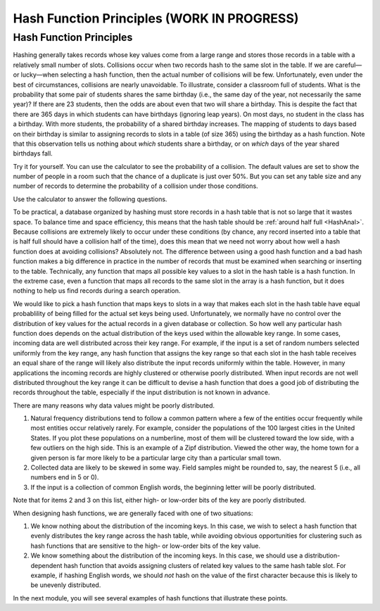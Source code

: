 .. raw:: html

   <script>ODSA.SETTINGS.MODULE_SECTIONS = ['hash-function-principles'];</script>

.. _HashFunc:


.. raw:: html

   <script>ODSA.SETTINGS.DISP_MOD_COMP = true;ODSA.SETTINGS.MODULE_NAME = "HashFunc";ODSA.SETTINGS.MODULE_LONG_NAME = "Hash Function Principles (WORK IN PROGRESS)";ODSA.SETTINGS.MODULE_CHAPTER = "Hash Tables"; ODSA.SETTINGS.BUILD_DATE = "2021-10-21 15:48:15"; ODSA.SETTINGS.BUILD_CMAP = true;JSAV_OPTIONS['lang']='en';JSAV_EXERCISE_OPTIONS['code']='pseudo';</script>


.. |--| unicode:: U+2013   .. en dash
.. |---| unicode:: U+2014  .. em dash, trimming surrounding whitespace
   :trim:


.. This file is part of the OpenDSA eTextbook project. See
.. http://opendsa.org for more details.
.. Copyright (c) 2012-2020 by the OpenDSA Project Contributors, and
.. distributed under an MIT open source license.

.. avmetadata::
   :author: Cliff Shaffer
   :requires: hash intro
   :satisfies: hash function
   :topic: Hashing

.. index:: ! hashing function

Hash Function Principles (WORK IN PROGRESS)
==============================================

Hash Function Principles
------------------------

Hashing generally takes records whose key values come from a
large range and stores those records in a table
with a relatively small number of slots.
Collisions occur when two records hash to the same slot in the
table.
If we are careful |---| or lucky |---| when selecting a hash function,
then the actual number of collisions will be few.
Unfortunately, even under the best of circumstances, collisions are
nearly unavoidable.
To illustrate, consider a classroom full of students.
What is the probability that some pair of students
shares the same birthday (i.e., the same day of the year, not
necessarily the same year)?
If there are 23 students, then the odds are about even that two will
share a birthday.
This is despite the fact that there are 365 days in which students
can have birthdays (ignoring leap years).
On most days, no student in the class has a birthday.
With more students, the probability of a shared birthday increases.
The mapping of students to days based on their birthday is similar to
assigning records to slots in a table (of size 365) using the
birthday as a hash function.
Note that this observation tells us nothing about *which*
students share a birthday, or on *which* days of the year shared
birthdays fall.

Try it for yourself.
You can use the calculator to see the probability of a collision.
The default values are set to show the number of people in a room such
that the chance of a duplicate is just over 50%.
But you can set any table size and any number of records to determine
the probability of a collision under those conditions.

.. avembed:: AV/Hashing/Birthday.html ss
   :module: HashFunc
   :points: 0.0
   :required: False
   :threshold: 1
   :exer_opts: JXOP-debug=true&amp;JOP-lang=en&amp;JXOP-code=pseudo
   :long_name: Birthday Problem Calculator

Use the calculator to answer the following questions.

.. avembed:: Exercises/Hashing/BirthdayFIB.html ka
   :module: HashFunc
   :points: 1.0
   :required: True
   :threshold: 5
   :exer_opts: JXOP-debug=true&amp;JOP-lang=en&amp;JXOP-code=pseudo
   :long_name: Birthday Problem Exercise

To be practical, a database organized by hashing must store records in a
hash table that is not so large that it wastes space.
To balance time and space efficiency, this means that the hash table
should be :ref:`around half full <HashAnal>`.
Because collisions are extremely likely to occur under these conditions
(by chance, any record inserted into a table that is half full should
have a collision half of the time),
does this mean that we need not worry about how well a hash function
does at avoiding collisions?
Absolutely not.
The difference between using a good hash function and a bad hash function
makes a big difference in practice in the number of records that must be
examined when searching or inserting to the table.
Technically, any function that maps all possible key values to a
slot in the hash table is a hash function.
In the extreme case, even a function that maps all records to the same 
slot in the array is a hash function, but it does nothing to help us
find records during a search operation.

We would like to pick a hash function that maps keys
to slots in a way that makes each slot in the hash table have equal
probablility of being filled for the actual set keys being used.
Unfortunately, we normally have no control over the distribution of
key values for the actual records in a given database or collection.
So how well any particular hash function does
depends on the actual distribution of the keys used within the
allowable key range.
In some cases, incoming data are well distributed across their key
range.
For example, if the input is a set of random numbers selected
uniformly from the key range,
any hash function that assigns the key range so that each slot in the
hash table receives an equal share of the range will likely also
distribute the input records uniformly within the table.
However, in many applications the incoming records are highly
clustered or otherwise poorly distributed.
When input records are not well distributed throughout the key range
it can be difficult to devise a hash function that does a good job of
distributing the records throughout the table, especially if the 
input distribution is not known in advance.

There are many reasons why data values might be poorly distributed.

1. Natural frequency distributions tend to follow a common pattern where
   a few of the entities occur frequently while most entities occur
   relatively rarely.
   For example, consider the populations of the 100 largest cities in
   the United States.
   If you plot these populations on a numberline, most of them
   will be clustered toward the low side, with a few
   outliers on the high side.
   This is an example of a Zipf distribution.
   Viewed the other way, the home town for a given person is far more
   likely to be a particular large city than a particular small town.

2. Collected data are likely to be skewed in some way.
   Field samples might be rounded to, say, the
   nearest 5 (i.e., all numbers end in 5 or 0).

3. If the input is a collection of common English words, the beginning
   letter will be poorly distributed.

Note that for items 2 and 3 on this list,
either high- or low-order bits of the key are poorly distributed.

When designing hash functions, we are generally faced with one of two
situations:

1. We know nothing about the distribution of the incoming keys.
   In this case, we wish to select a hash function that evenly
   distributes the key range across the hash table,
   while avoiding obvious opportunities for clustering such as hash
   functions that are sensitive to the high- or low-order bits of the key
   value.

2. We know something about the distribution of the incoming keys.
   In this case, we should use a distribution-dependent hash function
   that avoids assigning clusters of related key values to the same hash
   table slot.
   For example, if hashing English words, we should *not* hash on
   the value of the first character because this is likely to be unevenly
   distributed.

In the next module, you will see several examples of hash functions
that illustrate these points. 

